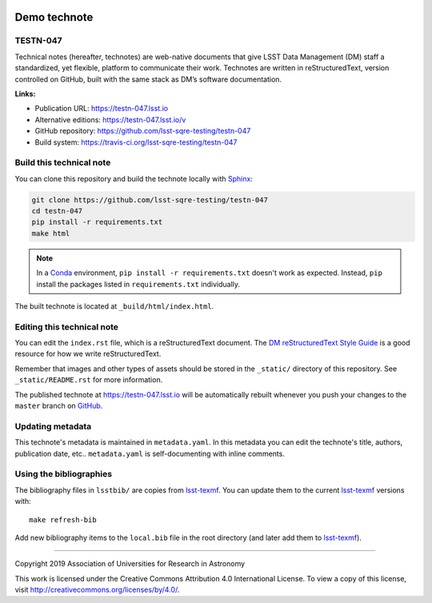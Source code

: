 .. image:: https://img.shields.io/badge/testn--047-lsst.io-brightgreen.svg
   :target: https://testn-047.lsst.io
.. image:: https://travis-ci.org/lsst-sqre-testing/testn-047.svg
   :target: https://travis-ci.org/lsst-sqre-testing/testn-047
..
  Uncomment this section and modify the DOI strings to include a Zenodo DOI badge in the README
  .. image:: https://zenodo.org/badge/doi/10.5281/zenodo.#####.svg
     :target: http://dx.doi.org/10.5281/zenodo.#####

#############
Demo technote
#############

TESTN-047
=========

Technical notes (hereafter, technotes) are web-native documents that give LSST Data Management (DM) staff a standardized, yet flexible, platform to communicate their work. Technotes are written in reStructuredText, version controlled on GitHub, built with the same stack as DM’s software documentation.

**Links:**

- Publication URL: https://testn-047.lsst.io
- Alternative editions: https://testn-047.lsst.io/v
- GitHub repository: https://github.com/lsst-sqre-testing/testn-047
- Build system: https://travis-ci.org/lsst-sqre-testing/testn-047


Build this technical note
=========================

You can clone this repository and build the technote locally with `Sphinx`_:

.. code-block:: bash

   git clone https://github.com/lsst-sqre-testing/testn-047
   cd testn-047
   pip install -r requirements.txt
   make html

.. note::

   In a Conda_ environment, ``pip install -r requirements.txt`` doesn't work as expected.
   Instead, ``pip`` install the packages listed in ``requirements.txt`` individually.

The built technote is located at ``_build/html/index.html``.

Editing this technical note
===========================

You can edit the ``index.rst`` file, which is a reStructuredText document.
The `DM reStructuredText Style Guide`_ is a good resource for how we write reStructuredText.

Remember that images and other types of assets should be stored in the ``_static/`` directory of this repository.
See ``_static/README.rst`` for more information.

The published technote at https://testn-047.lsst.io will be automatically rebuilt whenever you push your changes to the ``master`` branch on `GitHub <https://github.com/lsst-sqre-testing/testn-047>`_.

Updating metadata
=================

This technote's metadata is maintained in ``metadata.yaml``.
In this metadata you can edit the technote's title, authors, publication date, etc..
``metadata.yaml`` is self-documenting with inline comments.

Using the bibliographies
========================

The bibliography files in ``lsstbib/`` are copies from `lsst-texmf`_.
You can update them to the current `lsst-texmf`_ versions with::

   make refresh-bib

Add new bibliography items to the ``local.bib`` file in the root directory (and later add them to `lsst-texmf`_).

****

Copyright 2019 Association of Universities for Research in Astronomy

This work is licensed under the Creative Commons Attribution 4.0 International License. To view a copy of this license, visit http://creativecommons.org/licenses/by/4.0/.

.. _Sphinx: http://sphinx-doc.org
.. _DM reStructuredText Style Guide: https://developer.lsst.io/restructuredtext/style.html
.. _this repo: ./index.rst
.. _Conda: http://conda.pydata.org/docs/
.. _lsst-texmf: https://lsst-texmf.lsst.io
